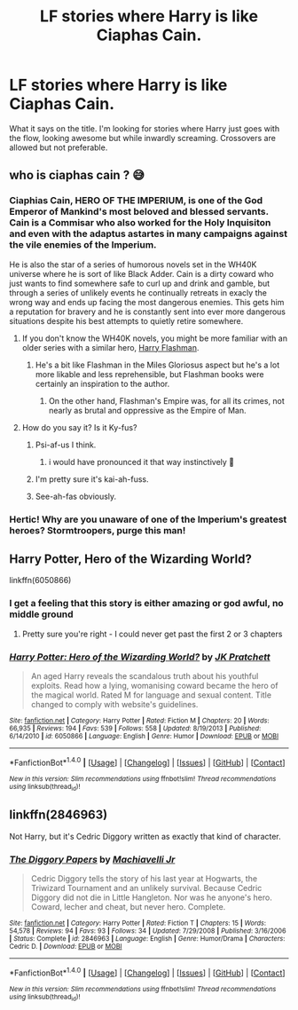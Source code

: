 #+TITLE: LF stories where Harry is like Ciaphas Cain.

* LF stories where Harry is like Ciaphas Cain.
:PROPERTIES:
:Author: SleepyGuy12
:Score: 10
:DateUnix: 1516805191.0
:DateShort: 2018-Jan-24
:FlairText: Request
:END:
What it says on the title. I'm looking for stories where Harry just goes with the flow, looking awesome but while inwardly screaming. Crossovers are allowed but not preferable.


** who is ciaphas cain ? 😅
:PROPERTIES:
:Author: natus92
:Score: 14
:DateUnix: 1516807016.0
:DateShort: 2018-Jan-24
:END:

*** Ciaphias Cain, HERO OF THE IMPERIUM, is one of the God Emperor of Mankind's most beloved and blessed servants. Cain is a Commisar who also worked for the Holy Inquisiton and even with the adaptus astartes in many campaigns against the vile enemies of the Imperium.

He is also the star of a series of humorous novels set in the WH40K universe where he is sort of like Black Adder. Cain is a dirty coward who just wants to find somewhere safe to curl up and drink and gamble, but through a series of unlikely events he continually retreats in exacly the wrong way and ends up facing the most dangerous enemies. This gets him a reputation for bravery and he is constantly sent into ever more dangerous situations despite his best attempts to quietly retire somewhere.
:PROPERTIES:
:Author: Full-Paragon
:Score: 20
:DateUnix: 1516810799.0
:DateShort: 2018-Jan-24
:END:

**** If you don't know the WH40K novels, you might be more familiar with an older series with a similar hero, [[https://en.wikipedia.org/wiki/The_Flashman_Papers][Harry Flashman]].
:PROPERTIES:
:Author: Starfox5
:Score: 3
:DateUnix: 1516816206.0
:DateShort: 2018-Jan-24
:END:

***** He's a bit like Flashman in the Miles Gloriosus aspect but he's a lot more likable and less reprehensible, but Flashman books were certainly an inspiration to the author.
:PROPERTIES:
:Author: Full-Paragon
:Score: 1
:DateUnix: 1516816630.0
:DateShort: 2018-Jan-24
:END:

****** On the other hand, Flashman's Empire was, for all its crimes, not nearly as brutal and oppressive as the Empire of Man.
:PROPERTIES:
:Author: Starfox5
:Score: 1
:DateUnix: 1516817205.0
:DateShort: 2018-Jan-24
:END:


**** How do you say it? Is it Ky-fus?
:PROPERTIES:
:Author: _purple
:Score: 2
:DateUnix: 1516820071.0
:DateShort: 2018-Jan-24
:END:

***** Psi-af-us I think.
:PROPERTIES:
:Author: yournewowner
:Score: 1
:DateUnix: 1516824854.0
:DateShort: 2018-Jan-24
:END:

****** i would have pronounced it that way instinctively 🤔
:PROPERTIES:
:Author: natus92
:Score: 1
:DateUnix: 1516972933.0
:DateShort: 2018-Jan-26
:END:


***** I'm pretty sure it's kai-ah-fuss.
:PROPERTIES:
:Author: Karasu-sama
:Score: 1
:DateUnix: 1516851997.0
:DateShort: 2018-Jan-25
:END:


***** See-ah-fas obviously.
:PROPERTIES:
:Author: Daimonin_123
:Score: 1
:DateUnix: 1516867979.0
:DateShort: 2018-Jan-25
:END:


*** Hertic! Why are you unaware of one of the Imperium's greatest heroes? Stormtroopers, purge this man!
:PROPERTIES:
:Author: acelenny
:Score: 1
:DateUnix: 1516807413.0
:DateShort: 2018-Jan-24
:END:


** Harry Potter, Hero of the Wizarding World?

linkffn(6050866)
:PROPERTIES:
:Author: Starfox5
:Score: 5
:DateUnix: 1516806092.0
:DateShort: 2018-Jan-24
:END:

*** I get a feeling that this story is either amazing or god awful, no middle ground
:PROPERTIES:
:Author: AskMeAboutKtizo
:Score: 8
:DateUnix: 1516819732.0
:DateShort: 2018-Jan-24
:END:

**** Pretty sure you're right - I could never get past the first 2 or 3 chapters
:PROPERTIES:
:Author: ulobmoga
:Score: 1
:DateUnix: 1516869672.0
:DateShort: 2018-Jan-25
:END:


*** [[http://www.fanfiction.net/s/6050866/1/][*/Harry Potter: Hero of the Wizarding World?/*]] by [[https://www.fanfiction.net/u/1699985/JK-Pratchett][/JK Pratchett/]]

#+begin_quote
  An aged Harry reveals the scandalous truth about his youthful exploits. Read how a lying, womanising coward became the hero of the magical world. Rated M for language and sexual content. Title changed to comply with website's guidelines.
#+end_quote

^{/Site/: [[http://www.fanfiction.net/][fanfiction.net]] *|* /Category/: Harry Potter *|* /Rated/: Fiction M *|* /Chapters/: 20 *|* /Words/: 66,935 *|* /Reviews/: 194 *|* /Favs/: 539 *|* /Follows/: 558 *|* /Updated/: 8/19/2013 *|* /Published/: 6/14/2010 *|* /id/: 6050866 *|* /Language/: English *|* /Genre/: Humor *|* /Download/: [[http://www.ff2ebook.com/old/ffn-bot/index.php?id=6050866&source=ff&filetype=epub][EPUB]] or [[http://www.ff2ebook.com/old/ffn-bot/index.php?id=6050866&source=ff&filetype=mobi][MOBI]]}

--------------

*FanfictionBot*^{1.4.0} *|* [[[https://github.com/tusing/reddit-ffn-bot/wiki/Usage][Usage]]] | [[[https://github.com/tusing/reddit-ffn-bot/wiki/Changelog][Changelog]]] | [[[https://github.com/tusing/reddit-ffn-bot/issues/][Issues]]] | [[[https://github.com/tusing/reddit-ffn-bot/][GitHub]]] | [[[https://www.reddit.com/message/compose?to=tusing][Contact]]]

^{/New in this version: Slim recommendations using/ ffnbot!slim! /Thread recommendations using/ linksub(thread_id)!}
:PROPERTIES:
:Author: FanfictionBot
:Score: 3
:DateUnix: 1516806120.0
:DateShort: 2018-Jan-24
:END:


** linkffn(2846963)

Not Harry, but it's Cedric Diggory written as exactly that kind of character.
:PROPERTIES:
:Author: Madeline_Basset
:Score: 1
:DateUnix: 1516836408.0
:DateShort: 2018-Jan-25
:END:

*** [[http://www.fanfiction.net/s/2846963/1/][*/The Diggory Papers/*]] by [[https://www.fanfiction.net/u/872816/Machiavelli-Jr][/Machiavelli Jr/]]

#+begin_quote
  Cedric Diggory tells the story of his last year at Hogwarts, the Triwizard Tournament and an unlikely survival. Because Cedric Diggory did not die in Little Hangleton. Nor was he anyone's hero. Coward, lecher and cheat, but never hero. Complete.
#+end_quote

^{/Site/: [[http://www.fanfiction.net/][fanfiction.net]] *|* /Category/: Harry Potter *|* /Rated/: Fiction T *|* /Chapters/: 15 *|* /Words/: 54,578 *|* /Reviews/: 94 *|* /Favs/: 93 *|* /Follows/: 34 *|* /Updated/: 7/29/2008 *|* /Published/: 3/16/2006 *|* /Status/: Complete *|* /id/: 2846963 *|* /Language/: English *|* /Genre/: Humor/Drama *|* /Characters/: Cedric D. *|* /Download/: [[http://www.ff2ebook.com/old/ffn-bot/index.php?id=2846963&source=ff&filetype=epub][EPUB]] or [[http://www.ff2ebook.com/old/ffn-bot/index.php?id=2846963&source=ff&filetype=mobi][MOBI]]}

--------------

*FanfictionBot*^{1.4.0} *|* [[[https://github.com/tusing/reddit-ffn-bot/wiki/Usage][Usage]]] | [[[https://github.com/tusing/reddit-ffn-bot/wiki/Changelog][Changelog]]] | [[[https://github.com/tusing/reddit-ffn-bot/issues/][Issues]]] | [[[https://github.com/tusing/reddit-ffn-bot/][GitHub]]] | [[[https://www.reddit.com/message/compose?to=tusing][Contact]]]

^{/New in this version: Slim recommendations using/ ffnbot!slim! /Thread recommendations using/ linksub(thread_id)!}
:PROPERTIES:
:Author: FanfictionBot
:Score: 2
:DateUnix: 1516836417.0
:DateShort: 2018-Jan-25
:END:
